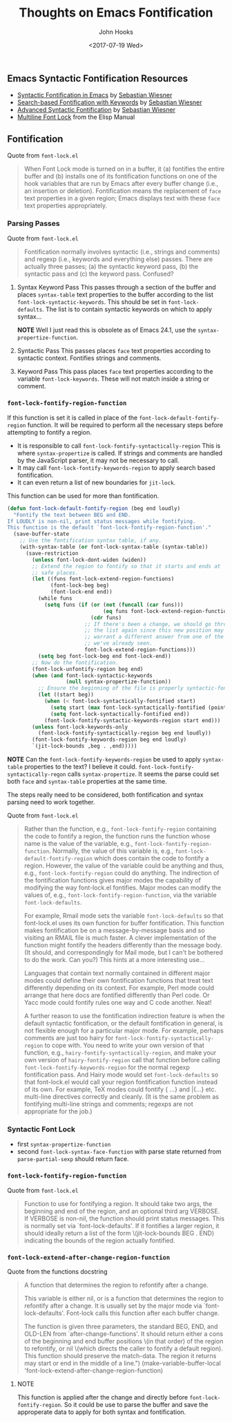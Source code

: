 #+TITLE:  Thoughts on Emacs Fontification
#+AUTHOR: John Hooks
#+EMAIL:  john@bitmachina.com
#+DATE:   <2017-07-19 Wed>
#+STARTUP: indent
#+STARTUP: hidestars

** Emacs Syntactic Fontification Resources
- [[http://www.lunaryorn.com/posts/syntactic-fontification-in-emacs][Syntactic Fontification in Emacs]] by [[http://www.lunaryorn.com/about/][Sebastian Wiesner]]
- [[http://www.lunaryorn.com/posts/search-based-fontification-with-keywords][Search-based Fontification with Keywords]] by [[http://www.lunaryorn.com/about/][Sebastian Wiesner]]
- [[http://www.lunaryorn.com/posts/advanced-syntactic-fontification][Advanced Syntactic Fontification]] by [[http://www.lunaryorn.com/about/][Sebastian Wiesner]]
- [[https://www.gnu.org/software/emacs/manual/html_node/elisp/Multiline-Font-Lock.html#Multiline-Font-Lock][Multiline Font Lock]] from the Elisp Manual

** Fontification
Quote from =font-lock.el=
#+begin_quote
When Font Lock mode is turned on in a buffer, it (a) fontifies the entire
buffer and (b) installs one of its fontification functions on one of the
hook variables that are run by Emacs after every buffer change (i.e., an
insertion or deletion).  Fontification means the replacement of =face= text
properties in a given region; Emacs displays text with these =face= text
properties appropriately.
#+end_quote

*** Parsing Passes
Quote from =font-lock.el=
#+begin_quote
Fontification normally involves syntactic (i.e., strings and comments) and
regexp (i.e., keywords and everything else) passes.  There are actually
three passes; (a) the syntactic keyword pass, (b) the syntactic pass and (c)
the keyword pass.  Confused?
#+end_quote

1. Syntax Keyword Pass
   This passes through a section of the buffer and places =syntax-table=
   text properties to the buffer according to the list
   =font-lock-syntactic-keywords=. This should be set in =font-lock-defaults=.
   The list is to contain syntactic keywords on which to apply syntax...

   *NOTE* Well I just read this is obsolete as of Emacs 24.1, 
   use the =syntax-propertize-function=.
   
2. Syntactic Pass
   This passes places =face= text properties according to syntactic context.
   Fontifies strings and comments.

3. Keyword Pass
   This pass places =face= text properties according to the variable
   =font-lock-keywords=. These will not match inside a string or comment.

*** =font-lock-fontify-region-function=
If this function is set it is called in place of the
=font-lock-default-fontify-region= function. It will be required to
perform all the necessary steps before attempting to fontify a region.

- It is responsible to call =font-lock-fontify-syntactically-region=
  This is where =syntax-propertize= is called. If strings and comments
  are handled by the JavaScript parser, it may not be necessary to call.
- It may call =font-lock-fontify-keywords-region= to apply search based
  fontification.
- It can even return a list of new boundaries for =jit-lock=.

This function can be used for more than fontification. 

#+begin_src emacs-lisp
(defun font-lock-default-fontify-region (beg end loudly)
  "Fontify the text between BEG and END.
If LOUDLY is non-nil, print status messages while fontifying.
This function is the default `font-lock-fontify-region-function'."
  (save-buffer-state
    ;; Use the fontification syntax table, if any.
    (with-syntax-table (or font-lock-syntax-table (syntax-table))
      (save-restriction
        (unless font-lock-dont-widen (widen))
        ;; Extend the region to fontify so that it starts and ends at
        ;; safe places.
        (let ((funs font-lock-extend-region-functions)
              (font-lock-beg beg)
              (font-lock-end end))
          (while funs
            (setq funs (if (or (not (funcall (car funs)))
                               (eq funs font-lock-extend-region-functions))
                           (cdr funs)
                         ;; If there's been a change, we should go through
                         ;; the list again since this new position may
                         ;; warrant a different answer from one of the fun
                         ;; we've already seen.
                         font-lock-extend-region-functions)))
          (setq beg font-lock-beg end font-lock-end))
        ;; Now do the fontification.
        (font-lock-unfontify-region beg end)
        (when (and font-lock-syntactic-keywords
                   (null syntax-propertize-function))
          ;; Ensure the beginning of the file is properly syntactic-fontified.
          (let ((start beg))
            (when (< font-lock-syntactically-fontified start)
              (setq start (max font-lock-syntactically-fontified (point-min)))
              (setq font-lock-syntactically-fontified end))
            (font-lock-fontify-syntactic-keywords-region start end)))
        (unless font-lock-keywords-only
          (font-lock-fontify-syntactically-region beg end loudly))
        (font-lock-fontify-keywords-region beg end loudly)
        `(jit-lock-bounds ,beg . ,end)))))
#+end_src

*NOTE* Can the =font-lock-fontify-keywords-region= be used to apply
=syntax-table= properties to the text? I believe it could. 
=font-lock-fontify-syntactically-regon= calls =syntax-propertize=.
It seems the parse could set both =face= and =syntax-table= properties
at the same time.

The steps really need to be considered, both fontification and syntax
parsing need to work together.

Quote from =font-lock.el=
#+begin_quote
Rather than the function, e.g., =font-lock-fontify-region= containing the
code to fontify a region, the function runs the function whose name is the
value of the variable, e.g., =font-lock-fontify-region-function=.  Normally,
the value of this variable is, e.g., =font-lock-default-fontify-region=
which does contain the code to fontify a region.  However, the value of the
variable could be anything and thus, e.g., =font-lock-fontify-region= could
do anything.  The indirection of the fontification functions gives major
modes the capability of modifying the way font-lock.el fontifies.  Major
modes can modify the values of, e.g., =font-lock-fontify-region-function=,
via the variable =font-lock-defaults=.

For example, Rmail mode sets the variable =font-lock-defaults= so that
font-lock.el uses its own function for buffer fontification.  This function
makes fontification be on a message-by-message basis and so visiting an
RMAIL file is much faster.  A clever implementation of the function might
fontify the headers differently than the message body.  (It should, and
correspondingly for Mail mode, but I can't be bothered to do the work.  Can
you?)  This hints at a more interesting use...

Languages that contain text normally contained in different major modes
could define their own fontification functions that treat text differently
depending on its context.  For example, Perl mode could arrange that here
docs are fontified differently than Perl code.  Or Yacc mode could fontify
rules one way and C code another.  Neat!

A further reason to use the fontification indirection feature is when the
default syntactic fontification, or the default fontification in general,
is not flexible enough for a particular major mode.  For example, perhaps
comments are just too hairy for =font-lock-fontify-syntactically-region= to
cope with.  You need to write your own version of that function, e.g.,
=hairy-fontify-syntactically-region=, and make your own version of
=hairy-fontify-region= call that function before calling
=font-lock-fontify-keywords-region= for the normal regexp fontification
pass.  And Hairy mode would set =font-lock-defaults= so that font-lock.el
would call your region fontification function instead of its own.  For
example, TeX modes could fontify {\foo ...} and \bar{...}  etc. multi-line
directives correctly and cleanly.  (It is the same problem as fontifying
multi-line strings and comments; regexps are not appropriate for the job.)
#+end_quote

*** Syntactic Font Lock
- first =syntax-propertize-function=
- second =font-lock-syntax-face-function= with parse state returned from
  =parse-partial-sexp= should return face.

*** =font-lock-fontify-region-function=
Quote from =font-lock.el=
#+begin_quote
Function to use for fontifying a region.
It should take two args, the beginning and end of the region, and an optional
third arg VERBOSE.  If VERBOSE is non-nil, the function should print status
messages.  This is normally set via `font-lock-defaults'.
If it fontifies a larger region, it should ideally return a list of the form
\(jit-lock-bounds BEG . END) indicating the bounds of the region actually
fontified.
#+end_quote

*** =font-lock-extend-after-change-region-function=
Quote from the functions docstring
#+begin_quote
A function that determines the region to refontify after a change.

This variable is either nil, or is a function that determines the
region to refontify after a change.
It is usually set by the major mode via `font-lock-defaults'.
Font-lock calls this function after each buffer change.

The function is given three parameters, the standard BEG, END, and OLD-LEN
from `after-change-functions'.  It should return either a cons of the beginning
and end buffer positions \(in that order) of the region to refontify, or nil
\(which directs the caller to fontify a default region).
This function should preserve the match-data.
The region it returns may start or end in the middle of a line.")
(make-variable-buffer-local 'font-lock-extend-after-change-region-function)
#+end_quote

**** NOTE
This function is applied after the change and directly before
=font-lock-fontify-region=. So it could be use to parse the buffer
and save the approperate data to apply for both syntax and fontification.


